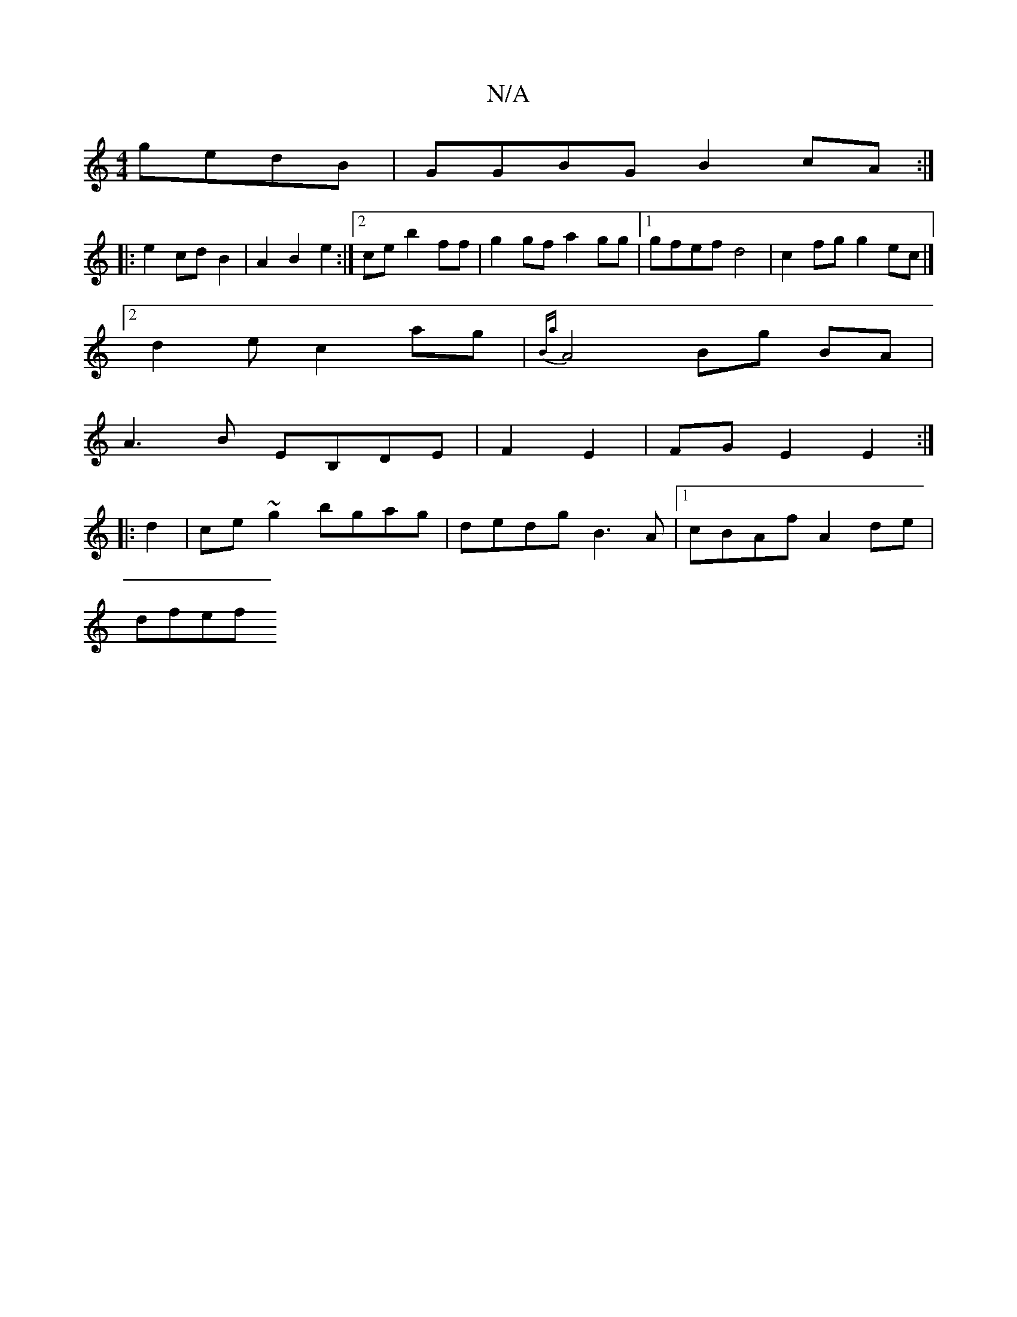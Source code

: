 X:1
T:N/A
M:4/4
R:N/A
K:Cmajor
 gedB|GGBG B2cA:|
|: e2 cd B2 | A2 B2 e2 :|2 ce b2 ff | g2 gf a2gg |1 gfef d4 | c2 fg g2ec |]
[2d2 e c2ag|{Ba}A4 Bg BA|
A3B EB,DE | F2 E2 | FGE2 E2:|
|: d2|ce ~g2 bgag | dedg B3A |1 cBAf A2 de |
dfef 